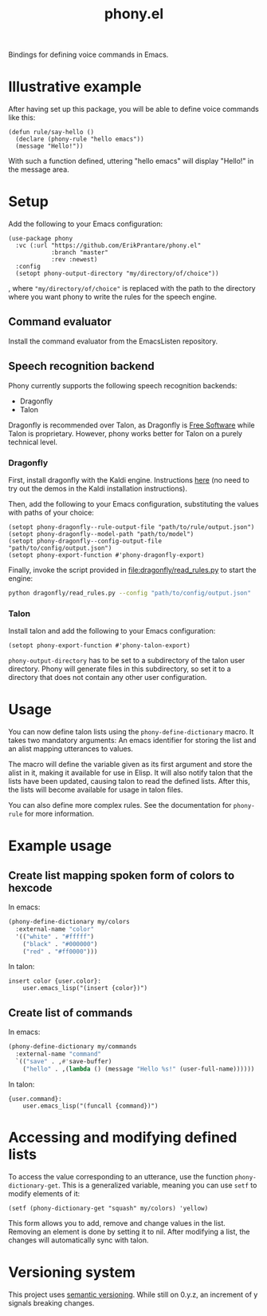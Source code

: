 #+title: phony.el
Bindings for defining voice commands in Emacs.

* Illustrative example
After having set up this package, you will be able to define voice
commands like this:

#+begin_src elisp
  (defun rule/say-hello ()
    (declare (phony-rule "hello emacs"))
    (message "Hello!"))
#+end_src

With such a function defined, uttering "hello emacs" will display
"Hello!" in the message area.

* Setup
Add the following to your Emacs configuration:

#+begin_src elisp
  (use-package phony
    :vc (:url "https://github.com/ErikPrantare/phony.el"
              :branch "master"
              :rev :newest)
    :config
    (setopt phony-output-directory "my/directory/of/choice"))
#+end_src

, where ~"my/directory/of/choice"~ is replaced with the path to the
directory where you want phony to write the rules for the speech
engine.

** Command evaluator
Install the command evaluator from the EmacsListen repository.

** Speech recognition backend
Phony currently supports the following speech recognition backends:

- Dragonfly
- Talon

Dragonfly is recommended over Talon, as Dragonfly is [[https://www.gnu.org/philosophy/free-sw.html][Free Software]]
while Talon is proprietary.  However, phony works better for Talon on
a purely technical level.

*** Dragonfly
First, install dragonfly with the Kaldi engine.  Instructions [[https://dragonfly.readthedocs.io/en/latest/installation.html][here]]
(no need to try out the demos in the Kaldi installation instructions).

Then, add the following to your Emacs configuration, substituting the
values with paths of your choice:

#+begin_src elisp
  (setopt phony-dragonfly--rule-output-file "path/to/rule/output.json")
  (setopt phony-dragonfly--model-path "path/to/model")
  (setopt phony-dragonfly--config-output-file "path/to/config/output.json")
  (setopt phony-export-function #'phony-dragonfly-export)
#+end_src

Finally, invoke the script provided in [[file:dragonfly/read_rules.py]] to
start the engine:

#+begin_src sh
  python dragonfly/read_rules.py --config "path/to/config/output.json"
#+end_src

*** Talon
Install talon and add the following to your Emacs configuration:

#+begin_src elisp
  (setopt phony-export-function #'phony-talon-export)
#+end_src

~phony-output-directory~ has to be set to a subdirectory of the talon
user directory.  Phony will generate files in this subdirectory, so
set it to a directory that does not contain any other user
configuration.

* Usage
You can now define talon lists using the ~phony-define-dictionary~
macro.  It takes two mandatory arguments: An emacs identifier for
storing the list and an alist mapping utterances to values.

The macro will define the variable given as its first argument and
store the alist in it, making it available for use in Elisp.  It will
also notify talon that the lists have been updated, causing talon to
read the defined lists.  After this, the lists will become available
for usage in talon files.

You can also define more complex rules.  See the documentation for
~phony-rule~ for more information.

* Example usage
** Create list mapping spoken form of colors to hexcode
In emacs:

#+begin_src emacs-lisp
  (phony-define-dictionary my/colors
    :external-name "color"
    '(("white" . "#fffff")
      ("black" . "#000000")
      ("red" . "#ff0000")))
#+end_src

In talon:

#+begin_src talon
  insert color {user.color}:
      user.emacs_lisp("(insert {color})")
#+end_src

** Create list of commands
In emacs:

#+begin_src emacs-lisp
  (phony-define-dictionary my/commands
    :external-name "command"
    `(("save" . ,#'save-buffer)
      ("hello" . ,(lambda () (message "Hello %s!" (user-full-name))))))
#+end_src

In talon:

#+begin_src talon
  {user.command}:
      user.emacs_lisp("(funcall {command})")
#+end_src

* Accessing and modifying defined lists
To access the value corresponding to an utterance, use the function
~phony-dictionary-get~.  This is a generalized variable, meaning you
can use ~setf~ to modify elements of it:

#+begin_src elisp
  (setf (phony-dictionary-get "squash" my/colors) 'yellow)
#+end_src

This form allows you to add, remove and change values in the list.
Removing an element is done by setting it to nil.  After modifying a
list, the changes will automatically sync with talon.

* Versioning system
This project uses [[https://semver.org/][semantic versioning]].  While still on 0.y.z, an
increment of y signals breaking changes.
